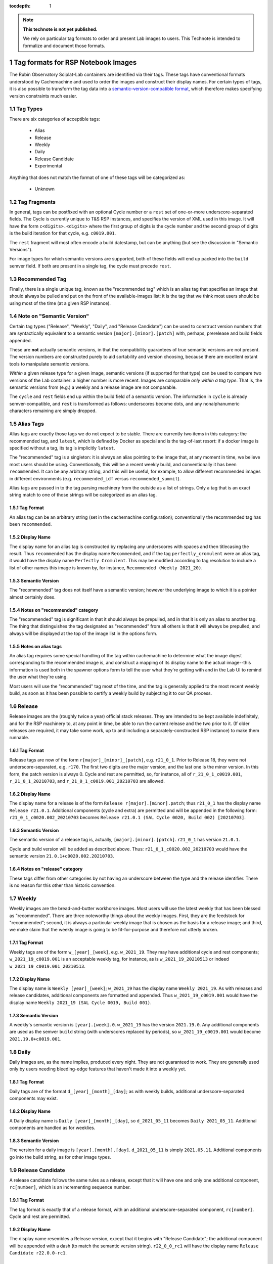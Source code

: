..
  Technote content.

  See https://developer.lsst.io/restructuredtext/style.html
  for a guide to reStructuredText writing.

  Do not put the title, authors or other metadata in this document;
  those are automatically added.

  Use the following syntax for sections:

  Sections
  ========

  and

  Subsections
  -----------

  and

  Subsubsections
  ^^^^^^^^^^^^^^

  To add images, add the image file (png, svg or jpeg preferred) to the
  _static/ directory. The reST syntax for adding the image is

  .. figure:: /_static/filename.ext
     :name: fig-label

     Caption text.

   Run: ``make html`` and ``open _build/html/index.html`` to preview your work.
   See the README at https://github.com/lsst-sqre/lsst-technote-bootstrap or
   this repo's README for more info.

   Feel free to delete this instructional comment.

:tocdepth: 1

.. Please do not modify tocdepth; will be fixed when a new Sphinx theme is shipped.

.. sectnum::

.. TODO: Delete the note below before merging new content to the master branch.

.. note::

   **This technote is not yet published.**

   We rely on particular tag formats to order and present Lab images to users.  This Technote is intended to formalize and document those formats.

.. Add content here.
.. Do not include the document title (it's automatically added from metadata.yaml).

Tag formats for RSP Notebook Images
===================================

The Rubin Observatory Sciplat-Lab containers are identified via their
tags.  These tags have conventional formats understood by Cachemachine
and used to order the images and construct their display names.  For
certain types of tags, it is also possible to transform the tag data into a
`semantic-version-compatible format <https://semver.org/>`__, which
therefore makes specifying version constraints much easier.

Tag Types
---------

There are six categories of acceptible tags:

 * Alias
 * Release
 * Weekly
 * Daily
 * Release Candidate
 * Experimental
 
Anything that does not match the format of one of these tags will be
categorized as:

 * Unknown

Tag Fragments
-------------

In general, tags can be postfixed with an optional Cycle number or a
``rest`` set of one-or-more underscore-separated fields.  The Cycle is
currently unique to T&S RSP instances, and specifies the version of XML
used in this image.  It will have the form ``c<digits>.<digits>`` where
the first group of digits is the cycle number and the second group of
digits is the build iteration for that cycle, e.g. ``c0019.001``.

The ``rest`` fragment will most often encode a build datestamp, but can
be anything (but see the discussion in "Semantic Versions").

For image types for which semantic versions are supported, both of these
fields will end up packed into the ``build`` semver field.  If both are
present in a single tag, the cycle must precede ``rest``.

Recommended Tag
---------------

Finally, there is a single unique tag, known as the "recommended tag"
which is an alias tag that specifies an image that should always be
pulled and put on the front of the available-images list: it is the tag
that we think most users should be using most of the time (at a given
RSP instance).

Note on "Semantic Version"
--------------------------
Certain tag types ("Release", "Weekly", "Daily", and "Release
Candidate") can be used to construct version numbers that are
syntactically equivalent to a semantic version
``[major].[minor].[patch]`` with, perhaps, prerelease and build fields
appended.

These are **not** actually semantic versions, in that the compatibility
guarantees of true semantic versions are not present.  The version
numbers are constructed purely to aid sortability and version choosing,
because there are excellent extant tools to manipulate semantic
versions.

*Within* a given release type for a given image,
semantic versions (if supported for that type) can be used to compare
two versions of the Lab container: a higher number is more recent.
Images are
comparable *only within a tag type*.  That is, the semantic versions
from (e.g.) a weekly and a release image are not comparable.

The ``cycle`` and ``rest`` fields end up within the build field of a
semantic version.  The information in ``cycle`` is already
semver-compatible, and ``rest`` is transformed as follows: underscores
become dots, and any nonalphanumeric characters remaining are simply
dropped.
 
Alias Tags
----------

Alias tags are exactly those tags we do not expect to be stable.  There
are currently two items in this category: the recommended tag, and
``latest``, which is defined by Docker as special and is the tag-of-last
resort: if a docker image is specified without a tag, its tag is
implicitly ``latest``.

The "recommended" tag is a singleton: it is always an alias pointing
to the image that, at any moment in time, we believe most users should
be using.  Conventionally, this will be a recent weekly build, and
conventionally it has been ``recommended``.  It can be any arbitrary
string, and this will be useful, for example, to allow different
recommended images in different environments (e.g. ``recommended_idf``
versus ``recommended_summit``).

Alias tags are passed in to the tag parsing machinery from the outside
as a list of strings.  Only a tag that is an exact string match to one
of those strings will be categorized as an alias tag.

Tag Format
^^^^^^^^^^
An alias tag can be an arbitrary string (set in the cachemachine
configuration); conventionally the recommended tag has been
``recommended``.

Display Name
^^^^^^^^^^^^

The display name for an alias tag is constructed by replacing any
underscores with spaces and then titlecasing the result.  Thus
``recommended`` has the display name ``Recommended``, and if the tag
``perfectly_cromulent`` were an alias tag, it would have the display
name ``Perfectly Cromulent``.  This may be modified according to tag
resolution to include a list of other names this image is known by, for
instance, ``Recommended (Weekly 2021_20)``.

Semantic Version
^^^^^^^^^^^^^^^^
The "recommended" tag does not itself have a semantic version; however the
underlying image to which it is a pointer almost certainly does.

Notes on "recommended" category
^^^^^^^^^^^^^^^^^^^^^^^^^^^^^^^

The "recommended" tag is significant in that it should always be
prepulled, and in that it is only an alias to another tag.  The thing
that distinguishes the tag designated as "recommended" from all others
is that it will always be prepulled, and always will be displayed at the
top of the image list in the options form.

Notes on alias tags
^^^^^^^^^^^^^^^^^^^

An alias tag requires some special handling of the tag within
cachemachine to determine what the image digest corresponding to the
recommended image is, and construct a mapping of its display name to the
actual image--this information is used both in the spawner options form
to tell the user what they're getting with and in the Lab UI to remind
the user what they're using.

Most users will use the "recommended" tag most of the time, and the
tag is generally applied to the most recent weekly build, as soon as it
has been possible to certify a weekly build by subjecting it to our QA
process.

Release
-------

Release images are the (roughly twice a year) official stack releases.
They are intended to be kept available indefinitely, and for the RSP
machinery to, at any point in time, be able to run the current release
and the two prior to it.  (If older releases are required, it may take
some work, up to and including a separately-constructed RSP instance) to
make them runnable.

Tag Format
^^^^^^^^^^

Release tags are now of the form ``r[major]_[minor]_[patch]``,
e.g. ``r21_0_1``.  Prior to Release 18, they were not
underscore-separated, e.g. ``r170``.  The first two digits are the major
version, and the last one is the minor version.  In this form, the patch
version is always 0.  Cycle and rest are permitted, so, for instance,
all of ``r_21_0_1_c0019.001``, ``r_21_0_1_20210703``, and
``r_21_0_1_c0019.001_20210703`` are allowed.

Display Name
^^^^^^^^^^^^

The display name for a release is of the form ``Release
r[major].[minor].patch``; thus ``r21_0_1`` has the display name ``Release
r21.0.1``.  Additional components (cycle and extra) are permitted and
will be appended in the following form: ``r21_0_1_c0020.002_20210703``
becomes ``Release r21.0.1 (SAL Cycle 0020, Build 002) [20210703]``.

Semantic Version
^^^^^^^^^^^^^^^^

The semantic version of a release tag is, actually,
``[major].[minor].[patch]``.  ``r21_0_1`` has version ``21.0.1``.

Cycle and build version will be added as described above.  Thus:
``r21_0_1_c0020.002_20210703`` would have the semantic version
``21.0.1+c0020.002.20210703``.

Notes on "release" category
^^^^^^^^^^^^^^^^^^^^^^^^^^^

These tags differ from other categories by not having an underscore
between the type and the release identifier.  There is no reason for
this other than historic convention.

Weekly
------

Weekly images are the bread-and-butter workhorse images.  Most users
will use the latest weekly that has been blessed as "recommended".
There are three noteworthy things about the weekly images.  First, they
are the feedstock for "recommended"; second, it is always a particular
weekly image that is chosen as the basis for a release image; and third,
we make claim that the weekly image is going to be fit-for-purpose and
therefore not utterly broken.

Tag Format
^^^^^^^^^^

Weekly tags are of the form ``w_[year]_[week]``, e.g. ``w_2021_19``.
They may have additional cycle and rest components;
``w_2021_19_c0019.001`` is an acceptable weekly tag, for instance, as is
``w_2021_19_20210513`` or indeed ``w_2021_19_c0019.001_20210513``.

Display Name
^^^^^^^^^^^^

The display name is ``Weekly [year]_[week]``; ``w_2021_19`` has the
display name ``Weekly 2021_19``.  As with releases and release
candidates, additional components are formatted and appended.  Thus
``w_2021_19_c0019.001`` would have the display name
``Weekly 2021_19 (SAL Cycle 0019, Build 001)``.

Semantic Version
^^^^^^^^^^^^^^^^

A weekly's semantic version is ``[year].[week].0``.  ``w_2021_19`` has
the version ``2021.19.0``.  Any additional components are used as the
semver ``build`` string (with underscores replaced by periods), so
``w_2021_19_c0019.001`` would become ``2021.19.0+c0019.001``.

Daily
-----

Daily images are, as the name implies, produced every night.  They are
not guaranteed to work.  They are generally used only by users needing
bleeding-edge features that haven't made it into a weekly yet.

Tag Format
^^^^^^^^^^

Daily tags are of the format ``d_[year]_[month]_[day]``; as with weekly
builds, additional underscore-separated components may exist.

Display Name
^^^^^^^^^^^^

A Daily display name is ``Daily [year]_[month]_[day]``, so
``d_2021_05_11`` becomes ``Daily 2021_05_11``.  Additional components
are handled as for weeklies.

Semantic Version
^^^^^^^^^^^^^^^^

The version for a daily image is ``[year].[month].[day]``.
``d_2021_05_11`` is simply ``2021.05.11``.  Additional components go
into the build string, as for other image types.

Release Candidate
-----------------

A release candidate follows the same rules as a release, except that it
will have one and only one additional component, ``rc[number]``, which
is an incrementing sequence number.

Tag Format
^^^^^^^^^^

The tag format is exactly that of a release format, with an additional
underscore-separated component, ``rc[number]``.  Cycle and rest are
permitted.

Display Name
^^^^^^^^^^^^

The display name resembles a Release version, except that it begins with
"Release Candidate"; the additional component will be appended with a
dash (to match the semantic version string).  ``r22_0_0_rc1`` will
have the display name ``Release Candidate r22.0.0-rc1``.

Semantic Version
^^^^^^^^^^^^^^^^

The primary components of the version are the same as release: major,
minor, patch (in general, patch will be ``0`` because it will be a
prerelease).  ``rc[number]`` will be used as the prerelease (rather than
the build) field.  Thus, ``r22_0_0_rc1`` will have the version
``22.0.0-rc1``, and ``r22_0_0_rc1_c0020.003_20210609`` would have the
version ``22.0.0-rc1+c0020.003.20210609``.

Experimental
------------

Experimental tags are used mostly by people working on the Lab machinery
itself (which is to say, mostly the author of this technote at this
point).  They start with ``exp_`` and that's really all you can say
about them (but see below).

Tag Format
^^^^^^^^^^

The experimental tag starts with ``exp_``.  In practice (and largely as
an artifact of the build process), it often looks like
``exp_[some-other-tag]_[descriptor]``, e.g. ``exp_w_2021_13_nosudo``.

Display Name
^^^^^^^^^^^^

My preference is to try the strategy hinted at above: the first word of
the display name is "Experimental", and then the rest of the tag
following ``exp_`` is fed through the display name parsing process
again; much of the time this will result in a sane display name string.
For instance ``exp_w_2021_13_nosudo`` would yield
``Experimental Weekly 2021_13_nosudo``.  If that re-parse fails, just
use the string following ``exp_`` as the name.  For instance
``exp_ajt_test`` would give the display name ``Experimental ajt_test``.

Semantic Version
^^^^^^^^^^^^^^^^

Experimentals will not have a semantic version string.  The only way
to sort them is lexigraphically by tag, and no temporal information is
implied.

Unknown Images
^^^^^^^^^^^^^^

Any image whose tag is not parseable according to any of the above
categories falls into an ``unknown`` type.  Fundamentally these are
handled rather like experimentals.  There is no display name separate
from the tag string, and there is no semantic version.  They have no
sort order other than lexigraphic.

.. .. rubric:: References

.. Make in-text citations with: :cite:`bibkey`.

.. .. bibliography:: local.bib lsstbib/books.bib lsstbib/lsst.bib lsstbib/lsst-dm.bib lsstbib/refs.bib lsstbib/refs_ads.bib
..    :style: lsst_aa
